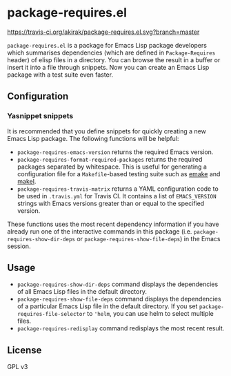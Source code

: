 * package-requires.el
[[https://travis-ci.org/akirak/package-requires.el][https://travis-ci.org/akirak/package-requires.el.svg?branch=master]]

=package-requires.el= is a package for Emacs Lisp package developers
which summarises dependencies (which are defined in =Package-Requires= header) of elisp files in a directory.
You can browse the result in a buffer or insert it into a file through snippets.
Now you can create an Emacs Lisp package with a test suite even faster.
** Configuration
*** Yasnippet snippets
It is recommended that you define snippets for quickly creating a new Emacs Lisp package. The following functions will be helpful:

- =package-requires-emacs-version= returns the required Emacs version.
- =package-requires-format-required-packages= returns the required packages separated by whitespace. This is useful for generating a configuration file for a =Makefile=-based testing suite such as [[https://github.com/vermiculus/emake.el/][emake]] and [[https://gitlab.petton.fr/DamienCassou/makel][makel]].
- =package-requires-travis-matrix= returns a YAML configuration code to be used in =.travis.yml= for Travis CI. It contains a list of =EMACS_VERSION= strings with Emacs versions greater than or equal to the specified version.

These functions uses the most recent dependency information if you have already run one of the interactive commands in this package (i.e. =package-requires-show-dir-deps= or =package-requires-show-file-deps=) in the Emacs session.
** Usage
- =package-requires-show-dir-deps= command displays the dependencies of all Emacs Lisp files in the default directory.
- =package-requires-show-file-deps= command displays the dependencies of a particular Emacs Lisp file in the default directory. If you set =package-requires-file-selector= to ='helm=, you can use helm to select multiple files.
- =package-requires-redisplay= command redisplays the most recent result.
** License
GPL v3
